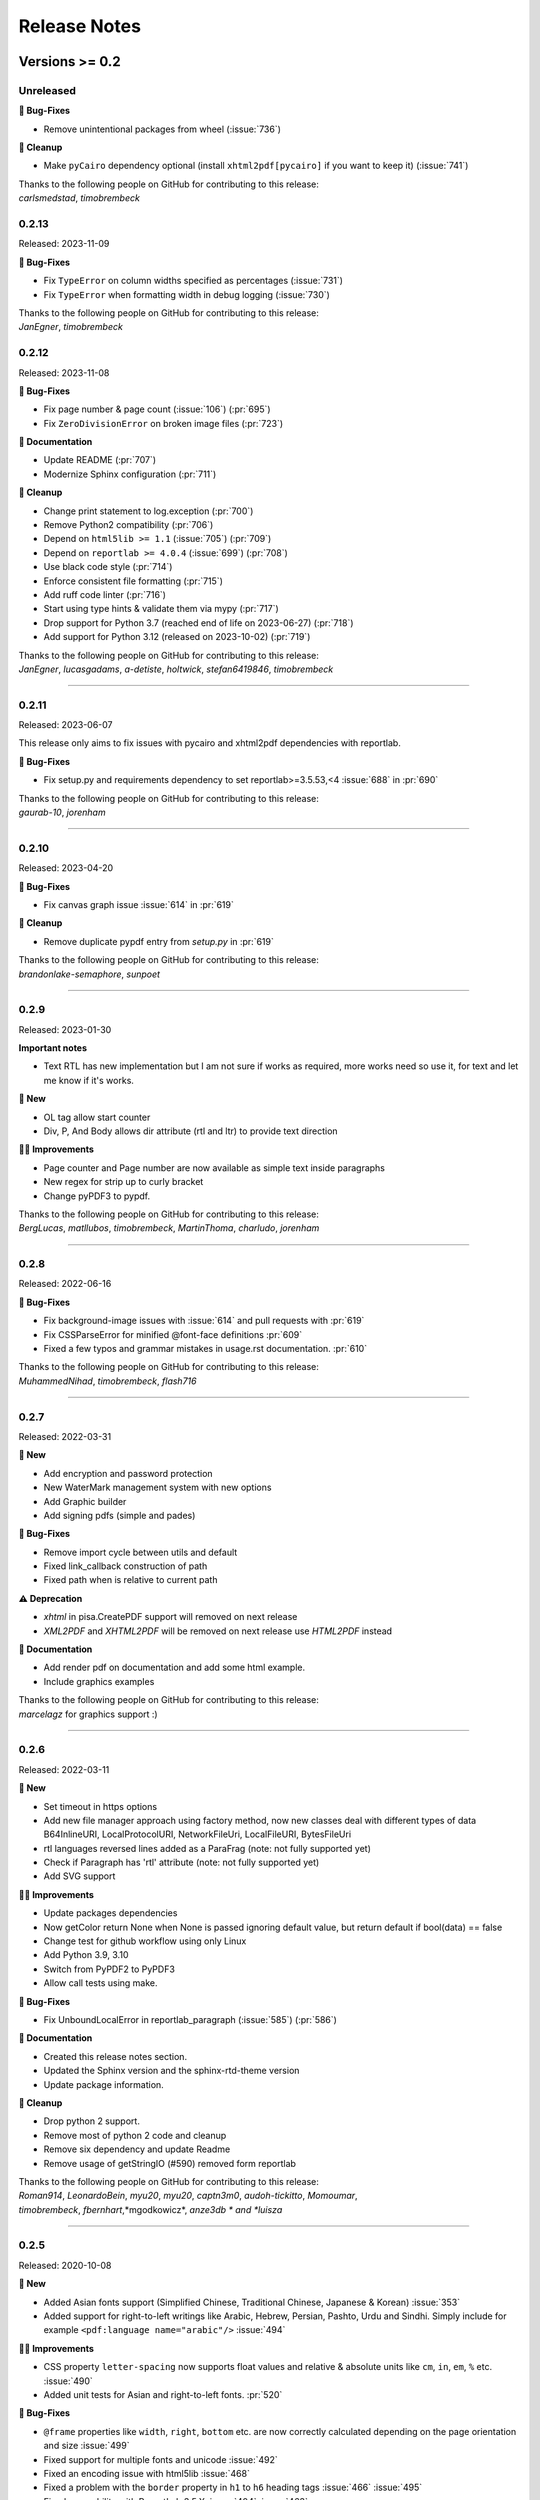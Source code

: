 #############
Release Notes
#############

***************
Versions >= 0.2
***************


..
    This is a template: Please copy it and then remove indentation!

    X.X.X
    ====================

    Released: YYYY-MM-DD

    **🎉 New**

    * Note: for new, great features
    *

    **💪🏼 Improvements**

    * Note: for smaller improvements
    *

    **🐛 Bug-Fixes**

    * Note: Please reference GitHub issues with :issue:`999` and pull requests with :pr:`999`
    *

    **⚠️ Deprecation**

    * Note: For any dropped Python versions, ReportLab versions, xhtml2pdf arguments etc.
    *

    **📘 Documentation**

    *
    *

    **🧹 Cleanup**

    *
    *

    | Thanks to the following people on GitHub for contributing to this release:
    | *GitHub-Name-1*, *GitHub-Name-2* and *GitHub-Name-3* (Note: mention all the merged pull requests since last release here!)

    --------------------------------------------

Unreleased
==========

**🐛 Bug-Fixes**

* Remove unintentional packages from wheel (:issue:`736`)

**🧹 Cleanup**

* Make ``pyCairo`` dependency optional (install ``xhtml2pdf[pycairo]`` if you want to keep it) (:issue:`741`)

| Thanks to the following people on GitHub for contributing to this release:
| *carlsmedstad*, *timobrembeck*


0.2.13
======

Released: 2023-11-09

**🐛 Bug-Fixes**

* Fix ``TypeError`` on column widths specified as percentages (:issue:`731`)
* Fix ``TypeError`` when formatting width in debug logging (:issue:`730`)

| Thanks to the following people on GitHub for contributing to this release:
| *JanEgner*, *timobrembeck*


0.2.12
======

Released: 2023-11-08

**🐛 Bug-Fixes**

* Fix page number & page count (:issue:`106`) (:pr:`695`)
* Fix ``ZeroDivisionError`` on broken image files (:pr:`723`)

**📘 Documentation**

* Update README (:pr:`707`)
* Modernize Sphinx configuration (:pr:`711`)

**🧹 Cleanup**

* Change print statement to log.exception (:pr:`700`)
* Remove Python2 compatibility (:pr:`706`)
* Depend on ``html5lib >= 1.1`` (:issue:`705`) (:pr:`709`)
* Depend on ``reportlab >= 4.0.4`` (:issue:`699`) (:pr:`708`)
* Use black code style (:pr:`714`)
* Enforce consistent file formatting (:pr:`715`)
* Add ruff code linter (:pr:`716`)
* Start using type hints & validate them via mypy (:pr:`717`)
* Drop support for Python 3.7 (reached end of life on 2023-06-27) (:pr:`718`)
* Add support for Python 3.12 (released on 2023-10-02) (:pr:`719`)

| Thanks to the following people on GitHub for contributing to this release:
| *JanEgner*, *lucasgadams*, *a-detiste*, *holtwick*, *stefan6419846*, *timobrembeck*

--------------------------------------------


0.2.11
=======

Released: 2023-06-07

This release only aims to fix issues with pycairo and xhtml2pdf dependencies with reportlab.

**🐛 Bug-Fixes**

* Fix setup.py and requirements dependency to set reportlab>=3.5.53,<4 :issue:`688` in :pr:`690`

| Thanks to the following people on GitHub for contributing to this release:
| *gaurab-10*, *jorenham*

--------------------------------------------

0.2.10
======

Released: 2023-04-20

**🐛 Bug-Fixes**

* Fix canvas graph issue :issue:`614` in :pr:`619`

**🧹 Cleanup**

* Remove duplicate pypdf entry from `setup.py` in :pr:`619`

| Thanks to the following people on GitHub for contributing to this release:
| *brandonlake-semaphore*, *sunpoet*

--------------------------------------------


0.2.9
=====

Released: 2023-01-30

**Important notes**

* Text RTL has new implementation but I am not sure if works as required, more works need so use it, for text and let me know if it's works.

**🎉 New**

* OL tag allow start counter
* Div, P, And Body allows dir attribute (rtl and ltr) to provide text direction

**💪🏼 Improvements**

* Page counter and Page number are now available as simple text inside paragraphs
* New regex for strip up to curly bracket
* Change pyPDF3 to pypdf.

| Thanks to the following people on GitHub for contributing to this release:
| *BergLucas*, *matllubos*, *timobrembeck*, *MartinThoma*, *charludo*, *jorenham*

--------------------------------------------


0.2.8
=====

Released: 2022-06-16


**🐛 Bug-Fixes**

* Fix background-image issues with :issue:`614` and pull requests with :pr:`619`
* Fix CSSParseError for minified @font-face definitions  :pr:`609`
* Fixed a few typos and grammar mistakes in usage.rst documentation. :pr:`610`


| Thanks to the following people on GitHub for contributing to this release:
| *MuhammedNihad*, *timobrembeck*, *flash716*

--------------------------------------------

0.2.7
=====

Released: 2022-03-31

**🎉 New**

* Add encryption and password protection
* New WaterMark management system with new options
* Add Graphic builder
* Add signing pdfs (simple and pades)


**🐛 Bug-Fixes**

* Remove import cycle between utils and default
* Fixed link_callback construction of path
* Fixed path when is relative to current path

**⚠️ Deprecation**

*  `xhtml` in pisa.CreatePDF support will removed on next release
*  `XML2PDF` and `XHTML2PDF` will be removed on next release use `HTML2PDF` instead

**📘 Documentation**

* Add render pdf on documentation and add some html example.
* Include graphics examples


| Thanks to the following people on GitHub for contributing to this release:
| *marcelagz* for graphics support :)

--------------------------------------------


0.2.6
=====

Released: 2022-03-11

**🎉 New**

* Set timeout in https options
* Add new file manager approach using factory method, now new classes deal with different types of data B64InlineURI, LocalProtocolURI, NetworkFileUri, LocalFileURI, BytesFileUri
* rtl languages reversed lines added as a ParaFrag (note: not fully supported yet)
* Check if Paragraph has 'rtl' attribute (note: not fully supported yet)
* Add SVG support

**💪🏼 Improvements**

* Update packages dependencies
* Now getColor return None when None is passed ignoring default value, but return default if bool(data) == false
* Change test for github workflow using only Linux
* Add Python 3.9, 3.10
* Switch from PyPDF2 to PyPDF3
* Allow call tests using make.

**🐛 Bug-Fixes**

* Fix UnboundLocalError in reportlab_paragraph (:issue:`585`) (:pr:`586`)

**📘 Documentation**

* Created this release notes section.
* Updated the Sphinx version and the sphinx-rtd-theme version
* Update package information.

**🧹 Cleanup**

* Drop python 2 support.
* Remove most of python 2 code and cleanup
* Remove six dependency and update Readme
* Remove usage of getStringIO (#590) removed form reportlab

| Thanks to the following people on GitHub for contributing to this release:
| *Roman914*, *LeonardoBein*, *myu20*, *myu20*, *captn3m0*, *audoh-tickitto*, *Momoumar*,
| *timobrembeck*, *fbernhart*,*mgodkowicz*, *anze3db * and *luisza*

--------------------------------------------


0.2.5
=====

Released: 2020-10-08

**🎉 New**

* Added Asian fonts support (Simplified Chinese, Traditional Chinese, Japanese & Korean) :issue:`353`
* Added support for right-to-left writings like Arabic, Hebrew, Persian, Pashto, Urdu and Sindhi. Simply include for example ``<pdf:language name="arabic"/>`` :issue:`494`

**💪🏼 Improvements**

* CSS property ``letter-spacing`` now supports float values and relative & absolute units like ``cm``, ``in``, ``em``, ``%`` etc. :issue:`490`
* Added unit tests for Asian and right-to-left fonts. :pr:`520`

**🐛 Bug-Fixes**

* ``@frame`` properties like ``width``, ``right``, ``bottom`` etc. are now correctly calculated depending on the page orientation and size :issue:`499`
* Fixed support for multiple fonts and unicode :issue:`492`
* Fixed an encoding issue with html5lib :issue:`468`
* Fixed a problem with the ``border`` property in ``h1`` to ``h6`` heading tags :issue:`466` :issue:`495`
* Fixed compability with ReportLab 3.5.X :issue:`404` :issue:`463`
* Removed default background-image when no background-image is defined :issue:`484`
* Fixed an issue with different font type that have the same name :issue:`381`
* Fixed a bug that prevented support for Python 3.X :issue:`513`
* testrender test: fixed transparences and included new reference files, (now all tests pass in Travis CI without --failed parameter)  :pr:`502`
* ``0.0`` as value for a CSS property now acts the same way as ``0`` and ``None`` :pr:`516`

**⚠️ Deprecation**

* Removed ``i`` and ``inch`` as unofficial synonyms for the ``in`` unit  :pr:`516`

**📘 Documentation**

* Added new section about Asian font support :pr:`505` :pr:`520`
* Added new section about support for right-to-left writings :pr:`520`
* Readme.rst file was updated  :pr:`507` :pr:`512`
* Added missing changelog entries for earlier releases :issue:`478`

**🧹 Cleanup**

* Replaced deprecated ``base64.encodestring`` with ``base64.encodebytes`` :issue:`472`
* Replaced deprecated ``log.warn()`` with ``log.warning()`` :pr:`509`
* Dropped dependency of nose (outdated & unmaintained) in favor of unittest, which is included in the Python standard library :pr:`520`
* Removed the old nose tests and replaced them with unittest :pr:`520`
* Removed unlicensed .tff font files in our tests folder and replaced them with open source fonts :pr:`520`
* Travis CI and AppVeyor are now testing both against the same ReportLab versions (3.3 to 3.5.X) :pr:`520`

| Thanks to the following people on GitHub for contributing to this release:
| *ezawadzki*, *fbernhart*, *KirilNN*, *luisza*, *Mark-Hetherington*, *parthjoshi2007*, *pedroszg*, *silvio-dp*, *sj175*, *tirkarthi* and *z4c*

--------------------------------------------

0.2.4
=====

Released: 2020-01-18

**🎉 New**

* Add ``em`` unit support

**💪🏼 Improvements**

* Added testing for Python 3.7 and 3.8
* Added support for urllib in Python 2 and Python 3

**🐛 Bug-Fixes**

* Fixed cgi escape util on setup version
* Fixed width assignation on fragments
* Repaired base64 unscaped string
* Fixed urlparse when urls has parameters
* Fixed i_rgbcolor support

**📘 Documentation**

* Updated ``link_callback`` documentation
* Stylized code lines in documentation

--------------------------------------------

0.2.3
=====

Released: 2018-09-14

Changes were not documented

--------------------------------------------

0.2.2
=====

Released: 2018-04-16

Changes were not documented

--------------------------------------------

0.2.1
=====

Released: 2018-02-16

**🎉 New**

* Added support for Python 3.8

**💪🏼 Improvements**

* Improved table tests

**🐛 Bug-Fixes**

* Forced html5lib to 1.0.1 (old versions of html5lib are not in pip)
* Allow for URI-escaped strings in base64 data

**🧹 Cleanup**

* Removed the dependency on httplib2

--------------------------------------------

0.2
===

Released: 2018-02-15

**🎉 New**

* Support for a new ``@page`` property: ``background-image``

**💪🏼 Improvements**

* Improved Python 3 support
* Included new ``httplib`` options

**🐛 Bug-Fixes**

* Fix for transparent images in Python 3

**⚠️ Deprecation**

* Removed support for Python 2.3

**📘 Documentation**

* Readthedocs integration
* Updated Django demo site

**🧹 Cleanup**

* PEP8 improvements and code cleanups
* Dropped the ``turbogears`` module

| Thanks to the following people on GitHub for contributing to this release:
| *andreyfedoseev*, *browniebroke*, *flupzor* and *luisza*

--------------------------------------------

0.2beta1
========

Released: 2016-11-30

Changes were not documented

--------------------------------------------


**********************
Versions >= 0.1, < 0.2
**********************

0.1beta3
========

Released: 2016-08-16

Changes were not documented

--------------------------------------------

0.1beta2
========

Released: 2016-08-01

Changes were not documented

--------------------------------------------

0.1beta1
====================

Released: 2016-06-05

Changes were not documented

--------------------------------------------

0.1alpha4
=========

Released: 2016-05-18

* Removed PyPy support
* Avoid exceptions likely to occur systematic to how narrow a text column is #309 - thanks *jkDesignDE*
* Improved tests for tables :pr:`305` - thanks *taddeimania*
* Fix broken empty PDFs in Python2 :pr:`301` - thanks *citizen-stig*
* Unknown page sizes now raise an exception :pr:`71` - thanks *benjaoming*
* Unorderable types caused by duplicate CSS selectors / rules :pr:`69` - thanks *benjaoming*
* Allow empty page definition with no space after @page - :pr:`88` - thanks *benjaoming*
* Error when in addFromFile using file-like object :pr:`245` - thanks *benjaoming*
* Python 3: Bad table formatting with empty columns :pr:`279` - thanks *citizen-stig and benjaoming*
* Removed paragraph2.py, unused ghost file since the beginning of the project :pr:`289` - thanks *citizen-stig*
* Catch-all exceptions removed in a lot of places, not quite done :pr:`290` - thanks *benjaoming*


--------------------------------------------

0.1alpha3
=========

Released: 2016-05-01

* Improved six usage, simplifies codebase :pr:`288` - thanks *citizen-stig*
* Removed mutable types as default args :pr:`287` - thanks *citizen-stig*
* Fix "hangs forever on simple input" :pr:`209`
* Base64 inline <img> works now :pr:`281`

--------------------------------------------

0.1alpha2
=========

Released: 2016-04-14

* Fixed: AttributeError: 'bytes' object has no attribute 'encode' :pr:`265`
* Improved tests, added code coverage

--------------------------------------------

0.1alpha1
=========

Released: 2016-01-20

This major version bump signals that we have added Python 3 support. Other than
that, the project remains largely unchanged.

* Python 3 support
* Cleaning up codebase
* Github and documentation modernizations

--------------------------------------------


**************
Versions < 0.1
**************

0.0.6
=====

Released: 2014-04-27

* get css backgrounds and fonts relative to the css file path
* fix CSS parser breaking on "@media screen and ..." (:issue:`132`)

--------------------------------------------

0.0.5
=====

Released: 2013-03-25

* Switched dependency to Pillow instead of PIL.
* Converted the docs to rst (thanks tomscytale!)
* Huge performance improvements (thanks Andrea Bravetti!)
* Bugfixes.

--------------------------------------------

0.0.4
=====

Released: 2012-05-23

* Added a <pdf:pagecount/> tag to write the total number of pages.
* The <pdf:barcode/> tag now accepts a fontsize argument for the human-readable font.
* Various bugfixes and enhancements

--------------------------------------------

0.0.3
=====

Released: 2011-06-19

Changes were not documented

--------------------------------------------


0.0.2
=====

Released: 2011-05-27

Changes were not documented

--------------------------------------------


0.0.1
=====

Released: 2011-05-20

Changes were not documented

--------------------------------------------


0.0.0
=====

Released: 2011-05-19

Changes were not documented

--------------------------------------------


***************
Legacy Versions
***************

The following changelog entries were relevant before the maintainer change.

"I would like to thank the people mentioned in brackets in this change log
very much for their help and support!" - Dirk


Version 3.0.33, 2010-06-16

- NEW: Changed license to Apache License 2.0, now completely Open Source without any charging. Feel free to continue or for this project.
- FIX: Empty cells now collapse

Version 3.0.32, 2009-05-08

- NEW: New command line option '--base' to specify base path if input comes via STDIN
- FIX: The 'keep in frame' feature for tables did not work inside of static frames (Arun Shanker Prasad)
- FIX: Small typos

Version 3.0.31, 2009-05-04

- NEW: Support for Style "list-style-image", also supports "zoom"
- NEW: Temporary files internally are written to disk if they exceed a certain size
- NEW: Font names can now also read from external URL
- UPD: Modified pdfjoiner.py demo
- FIX: Custom font image problem still appeared
- FIX: Single image in a block issue
- FIX: Randomly used wrong images is fixed using a workaround for the bug in Reportlab _digester routine
- FIX: Empty tables error (Davide Moro)
- FIX: Fallback to urllib2 if httpdlib fails

Version 3.0.30, 2009-03-27

- NEW: Default CSS now hides content of <noscript>
- UPD: Better whitespace handling in RL Paragraph
- FIX: Fixed RL Paragraph.split to work with autoleading and images
- FIX: Small bug fix for show_error_as_pdf
- FIX: Demos used os.startfile which is not supported on non Windows OSes
- FIX: Table available height threw exceptions
- FIX: Switched from urllib2 to httplib for loading external sources
- FIX: Correct homepage and download page in setup.py
- FIX: Paragraphs in lists repeated the bullet
- FIX: Tables now support -pdf-keep-with-next
- FIX: TOC bug fixed
- FIX: Add missing table columns to avoid error in Reportlab table
- FIX: Fix for background images sizing
- FIX: Empty documents now create one blank page
- FIX: Imported fonts caused an error if used together with images

Version 3.0.29, 2008-12-01

- NEW: Warning if Reportlab 2.2 is not installed
- UPD: Better support for named colors
- UPD: Modifed frame handling to better support relative values
- FIX: Splitting paragraph threw errors some times; also had problems with line breaks on the second page, fix for RL 2.2 paragraph was needed
- FIX: Added margins to <blockquote> default CSS
- FIX: Inline images in static frames did not work
- FIX: Link anchors and non internal fonts caused a strange error

Version 3.0.28, 2008-11-21

- NEW: Requires Reportlab 2.2 now!
- NEW: Background colors for inline elements like <span>
- NEW: Inline images and left and right aligned images implemented
- NEW: Possibility to handle table cells that are to large via CSS option -pdf-keep-in-frame-mode
- NEW: Option "--system" for command line tool to dump system version infos
- NEW: CSS attribute -pdf-line-spacing for fix space between lines
- NEW: Creation and handling of data URI with base64 encoding (others to come)
- NEW: New general file loader that is also able to load remote data and data URI
- NEW: PDF Joiner to concatenate many PDF and pisa documents
- NEW: Page backgrounds can now be images or PDF
- NEW: Visual Unittests based on ImageMagick and TortoiseIDiff (for Windows)
- NEW: Pisa raises execptions now if errors occure; with pisaDocument(..., raise_execeptions=False) you can turn them off
- UPD: Paragraphs now use the maximum leading to avoid overlapping text
- UPD: Removed "Keep with next" from H1 to H6
- FIX: Sizing of images is now handled better; should better work with PIL
- FIX: Border handling of paragraphs optimized and fixed
- FIX: Images that are higher than the page frame are scaled down to fit
- FIX: Paragraphs only containing &nbsp; are rendered
- FIX: Problem regarding the order of border style definitions
- FIX: Single <br> between two blocks now creates a new line
- FIX: Set table attribute "repeat" to "0"
- FIX: Some <font> attributes did not work as expected
- FIX: Font sizes reworked to behave like browser implmentations
- FIX: Like in most HTML browser table cells now have "valign=middle" and table headers have font weight bold
- FIX: Little fix in CSS parsing
- FIX: Default of <link media=""> was "screen", changed to "all"
- FIX: Command line tools did not install with "easy_install"

Version 3.0.27, 2008-10-04

- INF: License changed from Qt to GPLv2
- INF: Not yet completely combatible with Reportlab 2.2 (&nbsp; errors and borders)
- NEW: Command line tool called "xhtml" ("pisa" still available but will be deprecated with pisa 3.1)
- NEW: EGG for Python 2.6
- NEW: Basic support for Data URI
- NEW: New style -pdf-keep-with-next (does not work with pdf:toc for now)
- UPD: Setup now exclusively works with SetupTools

Version 3.0.26, 2008-08-28

- FIX: Python <2.5 didn't work because of a syntax error

Version 3.0.25, 2008-08-15

- UPD: Made imports more explicit to avoid import recursions
- FIX: <pdf:pagenumber/> didn't work in tables (Roman Lisagor)
- FIX: Images without suffixes have been ignored by pisa (Henning von Bargen)
- INF: Preparations for support of HTML FORM using INPUT, TEXTAREA, SELECT

Version 3.0.24, 2008-07-14

- NEW: Support for separate borders on each side of a paragraph has been added (Robin Dunn)
- NEW: Support for font tag (color, face, size)
- UPD: Handling of margin and padding in paragraphs is improved (Robin Dunn)
- UPD: Updated documentation (CreatePDF, Images)
- FIX: A typo in margin-left has been fixed (Robin Dunn)

Version 3.0.23, 2008-06-26

- UPD: getColor() now understands colors like rgb(255,0,0) (Darryl Dixon)
- FIX: c.warning threw errors if no arguments where passed (Searle)
- FIX: pisa now works with html5lib 0.11.1

Version 3.0.22, 2008-06-06

- UPD: Updated documentation
- UPD: Speed optimizations by removing copy.deepcopy (Darryl Dixon)
- FIX: Small fix in CSS parser

Version 3.0.21, 2008-06-05

- FIX: Used a parameter for html5lib that was not supported by html5lib 0.10
- FIX: Now tested against the latest third party packages: ReportLab 2.1, html5lib 0.10, pyPdf 1.11

Version 3.0.20, 2008-06-02

- NEW: New parameter "encoding" to explicitly set an encoding for the source data
- UPD: Added a programming example to documentation
- FIX: If a Unicode string is passed it will automatically be converted to UTF8
- FIX: Fixes for Google AppEngine support
- FIX: If possible cStringIO will be used instead of StringIO
- FIX: An exception in psaDocument was not handled the right way because a context object was expected

Version 3.0.19, 2008-05-31

- NEW: Support for Google AppEngine
- NEW: Support for page break before and after [not yet tested] (Luka Frelih)
- UPD: Reworked parts of the documentation but not yet completed
- UPD: Optimized the command line tool "pisa"
- FIX: TOC bugs regarding entities and additional tags inside the TOC entry definitions (Luka Frelih)
- FIX: Default logging didn't work with Python<2.5 (Anders J. Munch)
- FIX: StringIO is used instead of cStringIO to avoid encoding problems like the ones we had with GoogleAppEngine

Version 3.0.18, 2008-04-19

- WIN: Updated the windows command line version
- NEW: WSGI support and demo
- NEW: Added simple ASPN Cookbook example
- UPD: Unified setup.py and setup_egg.py (Andreas Gabriel)
- UPD: Better handling of XML and HTML parsing
- UPD: Cleanup of Django sample
- UPD: Cleanup of command line tool options
- UPD: Command line tool doesn't stop batch if error occurred any more
- FIX: 'style' attribute was not evaluated!
- FIX: If a string was passed to pisaDocument it had been converted to StringIO, which was not necessary
- FIX: c.addPara(force=True) works again e.g. for forcing empty pages
- FIX: Better handling of CDATA and Comments
- FIX: Better handling of &nbsp;
- FIX: Removed rsplit() for backward compatibility with Python 2.3
- FIX: Handling of inconsistent HTML anchors
- FIX: TurboGears Demo

Version 3.0.17, 2008-03-23

- NEW: Added CSS support for TOC and updated documentation (Jean Baltus)
- UPD: Added "render_to_pdf" to Django demo (Diego Firmenich)
- UPD: Did some refactoring to make CSS parsing more flexible
- UPD: Removed log.exception for warnings
- FIX: Empty entries in TOC (Jean Baltus)
- FIX: Use correct font for <li> now (reported by Gabor Farkas)

Version 3.0.16, 2008-03-16

- Did some researches about support for languages like Farsi, Arabic and Asian
  languages. The dir='rtl' feature seems to be quite time intensive to be
  implemented, maybe I will do it in a later version or on request
- Switched back to HTML parsing by default, but use of XHTML is recommended. Use
  the option "xhtml" in pisaDocument or "-x" in the command line tool
- Added a decorator for use in Turbogears and CherryPy
- Completely switched to Python logging system
- Created a separate download for the fonts in the "test" directory to
  reduce the size of the package
- Just use multiBuild if needed e.g. using pdf:toc
- Bugfix: @font-face threw always a warning about font-weight
- Bugfix: List points have to be always in "Helvetica" (Gabor Farkas)
- Bugfix: Obligatory attributes for tag had not been handle the right way
- Bugfix: Marked some old tag based functionalities like pdf:font, pdf:frame and pdf:template as deprecated

Version 3.0.15, 2008-03-13

- Added new package and namespace "ho". With pisa 3.1. we will move away form "sx"
- Added version testing (2.1) for Reportlab Toolkit (Diego Firmenich)
- Added new command <pdf:toc> for support of table of contents, stiling per CSS has not been implemented yet (Jean Baltus)
- Added simple barcode support via command <pdf:barcode> (Diego Firmenich)
- Added Python logging. Name of logger "ho.pisa" and "ho.css". Set debugging level in command line tool by using "-d" for debugging and "-w" for warnings
- Added complete support for CSS "font"
- Modified the version handling and setup system for pisa distributions (had to do with the import errors that where not thrown, reported by Schmitte)
- Updated documentation and added a CSS for HTML version
- Bugfix: CSS "background" URL handling was broken (Luis Bruno)
- Bugfix: CSS "border" now works more standard conform
- Bugfix for compatibility problems with Python 2.3 because of reversed() function
- Bugfix: No exception was thrown if a third party module was missing (Kai Schmitte)
- Bugfix: Changed HTML5 parser from HTMLParser to XHTMLParser so that the custom tags of the "pdf" namespace are handled like expected
- Bugfix: Switched from urllib to urllib2 because status errors (like 404) where not handled (Kees Hink)
- A lot of smaller bugfixes and testings

Version 3.0.14, 2008-02-13

- Added a sample for Unicode support in exotic languages like "farsi" using DejaSans font (Adam Hyde)
- Command line tool generation integrated into setup.py (Andreas Gabriel)
- Bugfix if no path had been set to pisaDocument()
- Bugfix for calculating @frame dimensions
- Bugfix: CSS comments like "//" where allowed (Andreas Gabriel)

Version 3.0.13, 2008-01-22

- Added a demo using cherrypy web server and kid
- Added a demo using django framework
- Modified test-background.html to work with CSS
- Added suport for bold and italic TTF fonts to the @font-face CSS section (Robert Klep)
- Added suport for bold and italic Postscript fonts to the @font-face CSS section
- The @-rules are not need a trailing space after ident any more (Robert Klep)
- Fixed the Windows standalone version to work
- Made the 'sx' folder more sharable by modifying __init__.py
- Changed font-weight so that only values starting with '400'are considered 'bold' (Robert Klep)
- Added "text-indent" style (Robert Klep)
- Added "-pdf-keep-with-next" style to avoid page break between certain elements (Robert Klep)
- Added "-pdf-outline", "-pdf-outline-level" and "-pdf-outline-open" styles to create PDF bookmarks. Per default this is defined for the tags H1 to H6 (Robert Klep)
- New option to overwrite the default CSS definitions of pisa
- New command line options --css
- New command line options --css-dump to get the default CSS definitions. A dump of the recent CSS default may also be found in test/default.css
- Fixed setup.py
- Added EGG installation file support

Version 3.0.12, 2008-01-09

- Moved SVN repository to Holtwick
- Modified copyright notes and links to ``http://www.htmltopdf.org``
- Added new table attributes "border", "bordercolor", "cellpadding"
- Added support for &nbsp;

Version 3.0.11, 2007-11-13

- New example for loading a page form the web via Python
- New example "test-invoice.html"
- Added support for "align" attribute to <td> and <th>
- Fixed that more than one static frame can use the same named element
- Added -pdf-next-page to specify next page template
- Added -pdf-frame-break: after, before
- Fixed bug for @page without declarations
- Added option for output of errors as PDF (e.g. useful in web applications)
- Set "producer" to "pisa"
- Set author, subject and keywords with <meta>

Version 3.0.10, 2007-11-02

- Fixed some problems with wrong @page and @frame definitions
- New property -pdf-frame-box
- Implemented a pre parser for CSS that cleans up the code with some regular expression, like stripping illegal url ``http://...``
- Improved online demo
- First release of binary Windows command line version or pisa
- Fixed some issues with named anchors
- Empty documents are now delivered correctly
- Fixed error on list types
- Fixed problem with debugging infos

Version 3.0.9, 2007-10-31

- Modified setup.py for Chesse Shop
- Added bdist_wininst to setup
- Moved w3c into sx package and added license text
- Modified simple.py demo script
- Clean up for first public release

Version 3.0.8, 2007-10-31

- Added <a name> and a bugfix for ReportLab anchors
- Added <a href>
- More documentation about fonts and new font aliases
- Fixed some bugs in tables
- <hr> now uses ReportLabs implementation
- Margin collapse by using spaceBefore and spaceAfter
- Renamed -pdf-page-size to size (CSS3)

Version 3.0.7, 2007-10-30

- Static frames in @frame
- Wrote layout section in documentation
- Updated the documentation CSS
- Renamed @box to @frame
- Added -pdf-page-size and -pdf-page-orientation
- Added @page and @box
- Fixed some problems with font definitions and Unicode
- Font "Times" does not exist, changed default to "Times-Roman"
- Margins, paddings and borders are only applied in display:block elements

Version 3.0.6, 2007-10-29

- Implemented @font-face
- "font-family" can now handle comma separated font names
- Implemented <pdf:font> for embedding TTF and PS fonts
- <link> looks for rel="stylesheet"
- Style "white-space" and support for PRE
- Nested lists and ordered lists, Style "list-style-type"
- Prepared parser for @page and @box

Version 3.0.5, 2007-10-25

- Initial implementation of @font-face
- Warnings are only shown if flag -w is set
- Relative @import implementations
- Workaround for styles beginning with asterics like "* font: small"
- Support for color=transparent (threw Exceptions before)
- For @import with now media, is now set media=all
- Fixed the .1 CSS parser problem
- Removed cssutils again because of problems with @import
- Ignore CDATA in style definitions
- New method c.debug and command line option --debug
- Better URL support
- CSS attributes may now start with hyphen for vendor specific styles e.g. "-pdf-page-break"
- Implemented @import
- Implemented @media
- Images are now recalculated to 96DPI too
- 1px = 1/96inch (96dpi) instead of 1px = 1pt = 1/72inch
- Added some new tests like test-css-media.html

Version 3.0.0

- Initial versions of pisa rewrite
